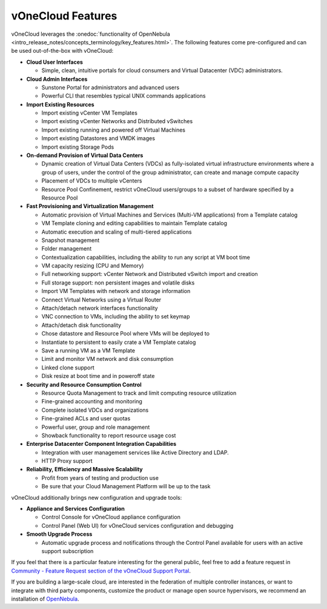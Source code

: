 .. _features:

================================================================================
vOneCloud Features
================================================================================

.. _features_outofthebox:

vOneCloud leverages the :onedoc:`functionality of OpenNebula <intro_release_notes/concepts_terminology/key_features.html>`. The following features come pre-configured and can be used out-of-the-box with vOneCloud:

* **Cloud User Interfaces**

  * Simple, clean, intuitive portals for cloud consumers and Virtual Datacenter (VDC) administrators.

* **Cloud Admin Interfaces**

  * Sunstone Portal for administrators and advanced users
  * Powerful CLI that resembles typical UNIX commands applications

* **Import Existing Resources**

  * Import existing vCenter VM Templates
  * Import existing vCenter Networks and Distributed vSwitches
  * Import existing running and powered off Virtual Machines
  * Import existing Datastores and VMDK images
  * Import existing Storage Pods

* **On-demand Provision of Virtual Data Centers**

  * Dynamic creation of Virtual Data Centers (VDCs) as fully-isolated virtual infrastructure environments where a group of users, under the control of the group administrator, can create and manage compute capacity
  * Placement of VDCs to multiple vCenters
  * Resource Pool Confinement, restrict vOneCloud users/groups to a subset of hardware specified by a Resource Pool

* **Fast Provisioning and Virtualization Management**

  * Automatic provision of Virtual Machines and Services (Multi-VM applications) from a Template catalog
  * VM Template cloning and editing capabilities to maintain Template catalog
  * Automatic execution and scaling of multi-tiered applications
  * Snapshot management
  * Folder management
  * Contextualization capabilities, including the ability to run any script at VM boot time
  * VM capacity resizing (CPU and Memory)
  * Full networking support: vCenter Network and Distributed vSwitch import and creation
  * Full storage support: non persistent images and volatile disks
  * Import VM Templates with network and storage information
  * Connect Virtual Networks using a Virtual Router
  * Attach/detach network interfaces functionality
  * VNC connection to VMs, including the ability to set keymap
  * Attach/detach disk functionality
  * Chose datastore and Resource Pool where VMs will be deployed to
  * Instantiate to persistent to easily crate a VM Template catalog
  * Save a running VM as a VM Template 
  * Limit and monitor VM network and disk consumption
  * Linked clone support
  * Disk resize at boot time and in poweroff state

* **Security and Resource Consumption Control**

  * Resource Quota Management to track and limit computing resource utilization
  * Fine-grained accounting and monitoring
  * Complete isolated VDCs and organizations
  * Fine-grained ACLs and user quotas
  * Powerful user, group and role management
  * Showback functionality to report resource usage cost

* **Enterprise Datacenter Component Integration Capabilities**

  * Integration with user management services like Active Directory and LDAP.
  * HTTP Proxy support

* **Reliability, Efficiency and Massive Scalability**

  * Profit from years of testing and production use
  * Be sure that your Cloud Management Platform will be up to the task

vOneCloud additionally brings new configuration and upgrade tools:

* **Appliance and Services Configuration**

  * Control Console for vOneCloud appliance configuration
  * Control Panel (Web UI) for vOneCloud services configuration and debugging

* **Smooth Upgrade Process**

  * Automatic upgrade process and notifications through the Control Panel available for users with an active support subscription

If you feel that there is a particular feature interesting for the general public, feel free to add a feature request in `Community - Feature Request section of the vOneCloud Support Portal <https://support.vonecloud.com/hc/communities/public/topics/200215442-Community-Feature-Requests>`__.

.. _features_advanceconf:

If you are building a large-scale cloud, are interested in the federation of multiple controller instances, or want to integrate with third party components, customize the product or manage open source hypervisors, we recommend an installation of `OpenNebula <http://opennebula.org>`__.
